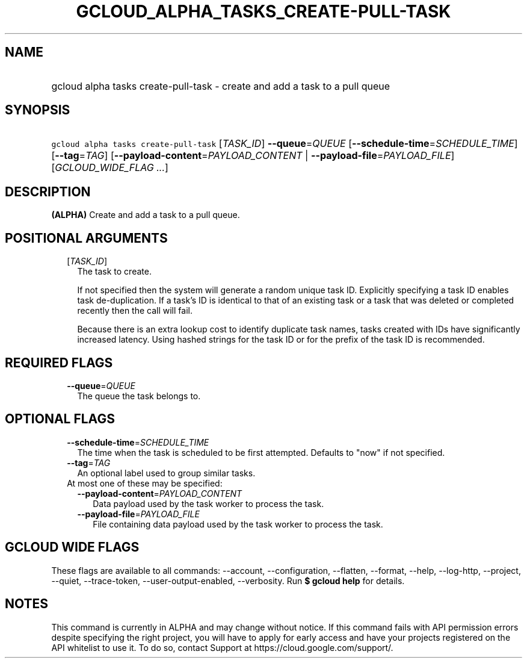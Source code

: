 
.TH "GCLOUD_ALPHA_TASKS_CREATE\-PULL\-TASK" 1



.SH "NAME"
.HP
gcloud alpha tasks create\-pull\-task \- create and add a task to a pull queue



.SH "SYNOPSIS"
.HP
\f5gcloud alpha tasks create\-pull\-task\fR [\fITASK_ID\fR] \fB\-\-queue\fR=\fIQUEUE\fR [\fB\-\-schedule\-time\fR=\fISCHEDULE_TIME\fR] [\fB\-\-tag\fR=\fITAG\fR] [\fB\-\-payload\-content\fR=\fIPAYLOAD_CONTENT\fR\ |\ \fB\-\-payload\-file\fR=\fIPAYLOAD_FILE\fR] [\fIGCLOUD_WIDE_FLAG\ ...\fR]



.SH "DESCRIPTION"

\fB(ALPHA)\fR Create and add a task to a pull queue.



.SH "POSITIONAL ARGUMENTS"

.RS 2m
.TP 2m
[\fITASK_ID\fR]
The task to create.

If not specified then the system will generate a random unique task ID.
Explicitly specifying a task ID enables task de\-duplication. If a task's ID is
identical to that of an existing task or a task that was deleted or completed
recently then the call will fail.

Because there is an extra lookup cost to identify duplicate task names, tasks
created with IDs have significantly increased latency. Using hashed strings for
the task ID or for the prefix of the task ID is recommended.


.RE
.sp

.SH "REQUIRED FLAGS"

.RS 2m
.TP 2m
\fB\-\-queue\fR=\fIQUEUE\fR
The queue the task belongs to.


.RE
.sp

.SH "OPTIONAL FLAGS"

.RS 2m
.TP 2m
\fB\-\-schedule\-time\fR=\fISCHEDULE_TIME\fR
The time when the task is scheduled to be first attempted. Defaults to "now" if
not specified.

.TP 2m
\fB\-\-tag\fR=\fITAG\fR
An optional label used to group similar tasks.

.TP 2m

At most one of these may be specified:

.RS 2m
.TP 2m
\fB\-\-payload\-content\fR=\fIPAYLOAD_CONTENT\fR
Data payload used by the task worker to process the task.

.TP 2m
\fB\-\-payload\-file\fR=\fIPAYLOAD_FILE\fR
File containing data payload used by the task worker to process the task.


.RE
.RE
.sp

.SH "GCLOUD WIDE FLAGS"

These flags are available to all commands: \-\-account, \-\-configuration,
\-\-flatten, \-\-format, \-\-help, \-\-log\-http, \-\-project, \-\-quiet,
\-\-trace\-token, \-\-user\-output\-enabled, \-\-verbosity. Run \fB$ gcloud
help\fR for details.



.SH "NOTES"

This command is currently in ALPHA and may change without notice. If this
command fails with API permission errors despite specifying the right project,
you will have to apply for early access and have your projects registered on the
API whitelist to use it. To do so, contact Support at
https://cloud.google.com/support/.

